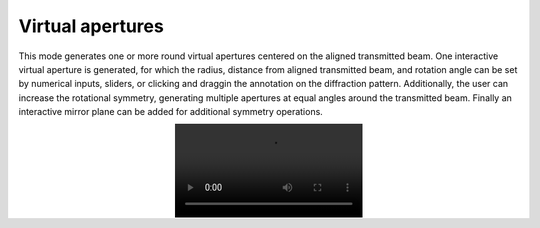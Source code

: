 .. _virtual_apertures:

Virtual apertures
-----------------
This mode generates one or more round virtual apertures centered on the aligned
transmitted beam. One interactive virtual aperture is generated, for which the
radius, distance from aligned transmitted beam, and rotation angle can be set
by numerical inputs, sliders, or clicking and draggin the annotation on the
diffraction pattern. Additionally, the user can increase the rotational
symmetry, generating multiple apertures at equal angles around the transmitted
beam. Finally an interactive mirror plane can be added for additional symmetry
operations.

.. image:: ../_static/virtual_apertures.mp4
    :scale: 100%
    :align: center